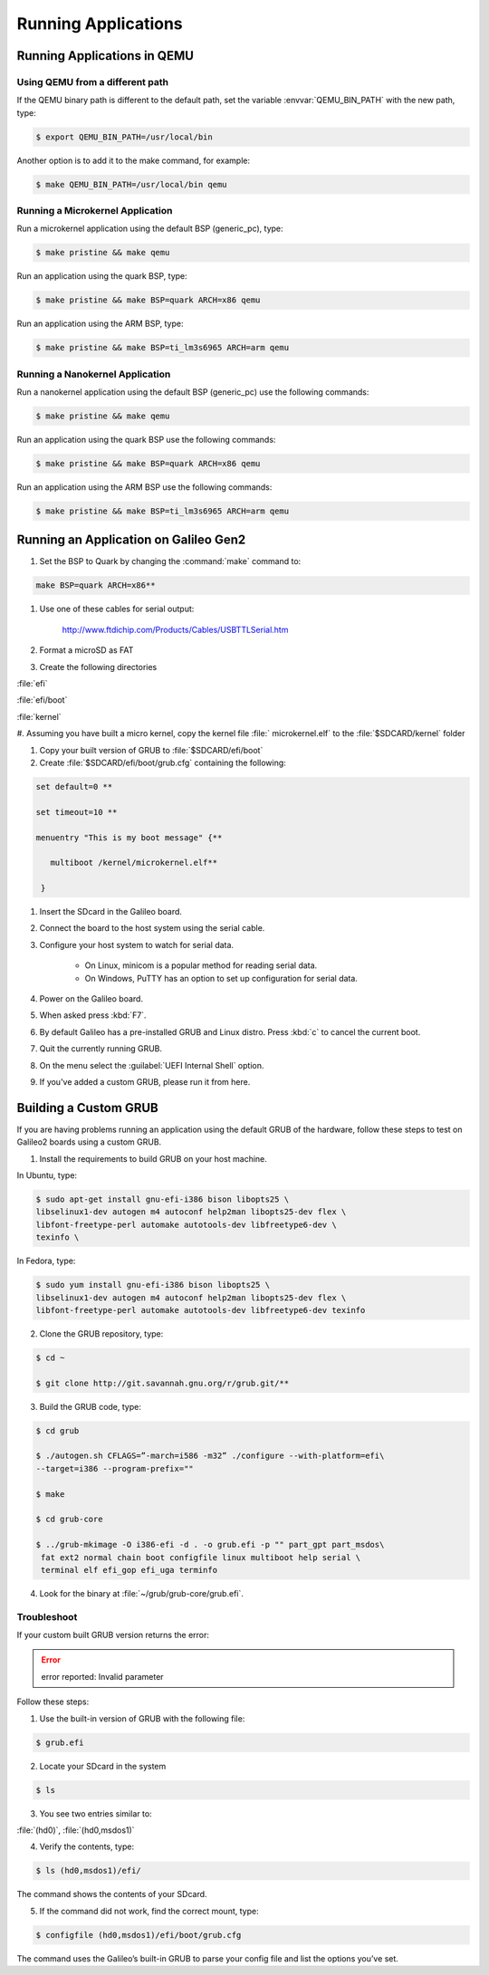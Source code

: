 .. _running_apps:

Running Applications
####################

Running Applications in QEMU
****************************

Using QEMU from a different path
================================

If the QEMU binary path is different to the default path, set the
variable :envvar:`QEMU_BIN_PATH` with the new path, type:

.. code-block:: bash

   $ export QEMU_BIN_PATH=/usr/local/bin

Another option is to add it to the make command, for example:

.. code-block:: bash

   $ make QEMU_BIN_PATH=/usr/local/bin qemu

Running a Microkernel Application
=================================

Run a microkernel application using the default BSP (generic_pc), type:

.. code-block:: bash

   $ make pristine && make qemu

Run an application using the quark BSP, type:

.. code-block:: bash

   $ make pristine && make BSP=quark ARCH=x86 qemu

Run an application using the ARM BSP, type:

.. code-block:: bash

   $ make pristine && make BSP=ti_lm3s6965 ARCH=arm qemu

Running a Nanokernel Application
================================

Run a nanokernel application using the default BSP (generic_pc) use the
following commands:

.. code-block:: bash

   $ make pristine && make qemu

Run an application using the quark BSP use the following commands:

.. code-block:: bash

   $ make pristine && make BSP=quark ARCH=x86 qemu

Run an application using the ARM BSP use the following commands:

.. code-block:: bash

   $ make pristine && make BSP=ti_lm3s6965 ARCH=arm qemu


Running an Application on Galileo Gen2
**************************************

#. Set the BSP to Quark by changing the :command:`make` command to:

.. code-block:: bash

   make BSP=quark ARCH=x86**

#. Use one of these cables for serial output:

    `<http://www.ftdichip.com/Products/Cables/USBTTLSerial.htm>`__

#. Format a microSD as FAT

#. Create the following directories

:file:`efi`

:file:`efi/boot`

:file:`kernel`

#. Assuming you have built a micro kernel, copy the kernel file :file:`
microkernel.elf` to the :file:`$SDCARD/kernel` folder

#. Copy your built version of GRUB to :file:`$SDCARD/efi/boot`

#. Create :file:`$SDCARD/efi/boot/grub.cfg` containing the following:

.. code-block:: bash

   set default=0 **

   set timeout=10 **

   menuentry "This is my boot message" {**

      multiboot /kernel/microkernel.elf**

    }

#. Insert the SDcard in the Galileo board.

#. Connect the board to the host system using the serial cable.

#. Configure your host system to watch for serial data.

    * On Linux, minicom is a popular method for reading serial
      data.

    * On Windows, PuTTY has an option to set up configuration for
      serial data.

#. Power on the Galileo board.

#. When asked press :kbd:`F7`.

#. By default Galileo has a pre-installed GRUB and Linux distro.
   Press :kbd:`c` to cancel the current boot.

#. Quit the currently running GRUB.

#. On the menu select the :guilabel:`UEFI Internal Shell` option.

#. If you've added a custom GRUB, please run it from here.

Building a Custom GRUB
**********************

If you are having problems running an application using the default GRUB
of the hardware, follow these steps to test on Galileo2 boards using a custom
GRUB.

1. Install the requirements to build GRUB on your host machine.

In Ubuntu, type:

.. code-block:: bash

    $ sudo apt-get install gnu-efi-i386 bison libopts25 \
    libselinux1-dev autogen m4 autoconf help2man libopts25-dev flex \
    libfont-freetype-perl automake autotools-dev libfreetype6-dev \
    texinfo \

In Fedora, type:

.. code-block:: bash

   $ sudo yum install gnu-efi-i386 bison libopts25 \
   libselinux1-dev autogen m4 autoconf help2man libopts25-dev flex \
   libfont-freetype-perl automake autotools-dev libfreetype6-dev texinfo

2. Clone the GRUB repository, type:

.. code-block:: bash

   $ cd ~

   $ git clone http://git.savannah.gnu.org/r/grub.git/**

3. Build the GRUB code, type:

.. code-block:: bash

    $ cd grub

    $ ./autogen.sh CFLAGS=”-march=i586 -m32” ./configure --with-platform=efi\
    --target=i386 --program-prefix=""

    $ make

    $ cd grub-core

    $ ../grub-mkimage -O i386-efi -d . -o grub.efi -p "" part_gpt part_msdos\
     fat ext2 normal chain boot configfile linux multiboot help serial \
     terminal elf efi_gop efi_uga terminfo

4. Look for the binary at :file:`~/grub/grub-core/grub.efi`.

Troubleshoot
============

If your custom built GRUB version returns the error:

.. error::

   error reported: Invalid parameter

Follow these steps:

1. Use the built-in version of GRUB with the following file:

.. code-block:: bash

   $ grub.efi

2. Locate your SDcard in the system

.. code-block:: bash

    $ ls

3. You see two entries similar to:

:file:`(hd0)`, :file:`(hd0,msdos1)`

4. Verify the contents, type:

.. code-block:: bash

   $ ls (hd0,msdos1)/efi/

The command shows the contents of your SDcard.

5. If the command did not work, find the correct mount, type:

.. code-block:: bash

   $ configfile (hd0,msdos1)/efi/boot/grub.cfg

The command uses the Galileo’s built-in GRUB to parse your config file
and list the options you’ve set.